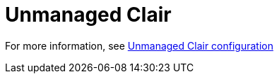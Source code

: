 [[operator-unmanaged-clair]]
= Unmanaged Clair

For more information, see link:https://access.redhat.com/documentation/en-us/red_hat_quay/3.7/html-single/manage_quay#clair-unmanaged[Unmanaged Clair configuration]
